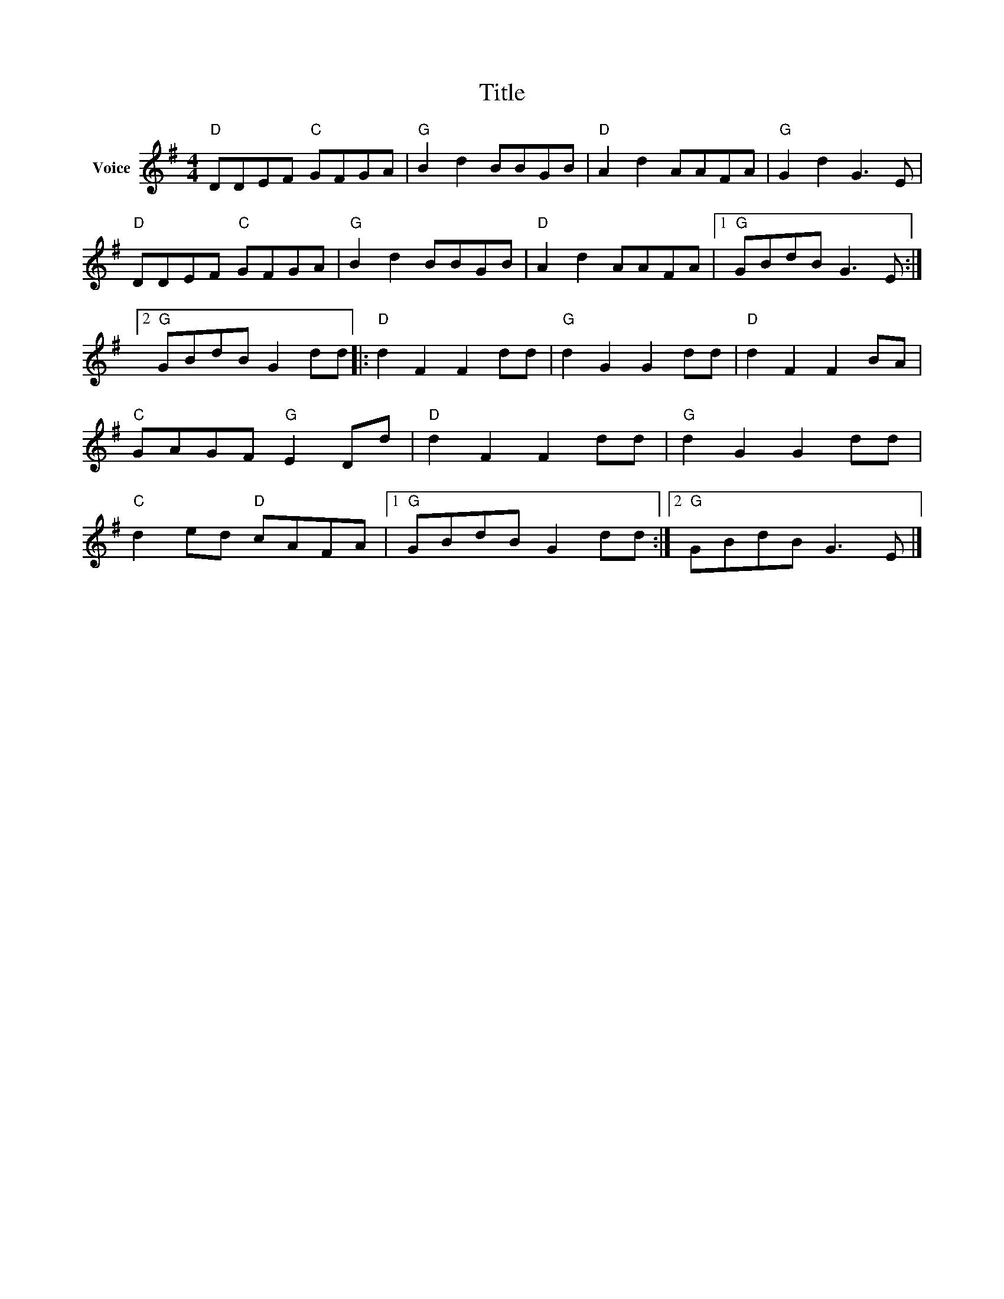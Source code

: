 X:1
T:Title
L:1/8
M:4/4
I:linebreak $
K:G
V:1 treble nm="Voice"
V:1
"D" DDEF"C" GFGA |"G" B2 d2 BBGB |"D" A2 d2 AAFA |"G" G2 d2 G3 E |"D" DDEF"C" GFGA | %5
"G" B2 d2 BBGB |"D" A2 d2 AAFA |1"G" GBdB G3 E :|2"G" GBdB G2 dd |:"D" d2 F2 F2 dd | %10
"G" d2 G2 G2 dd |"D" d2 F2 F2 BA |"C" GAGF"G" E2 Dd |"D" d2 F2 F2 dd |"G" d2 G2 G2 dd | %15
"C" d2 ed"D" cAFA |1"G" GBdB G2 dd :|2"G" GBdB G3 E |] %18
